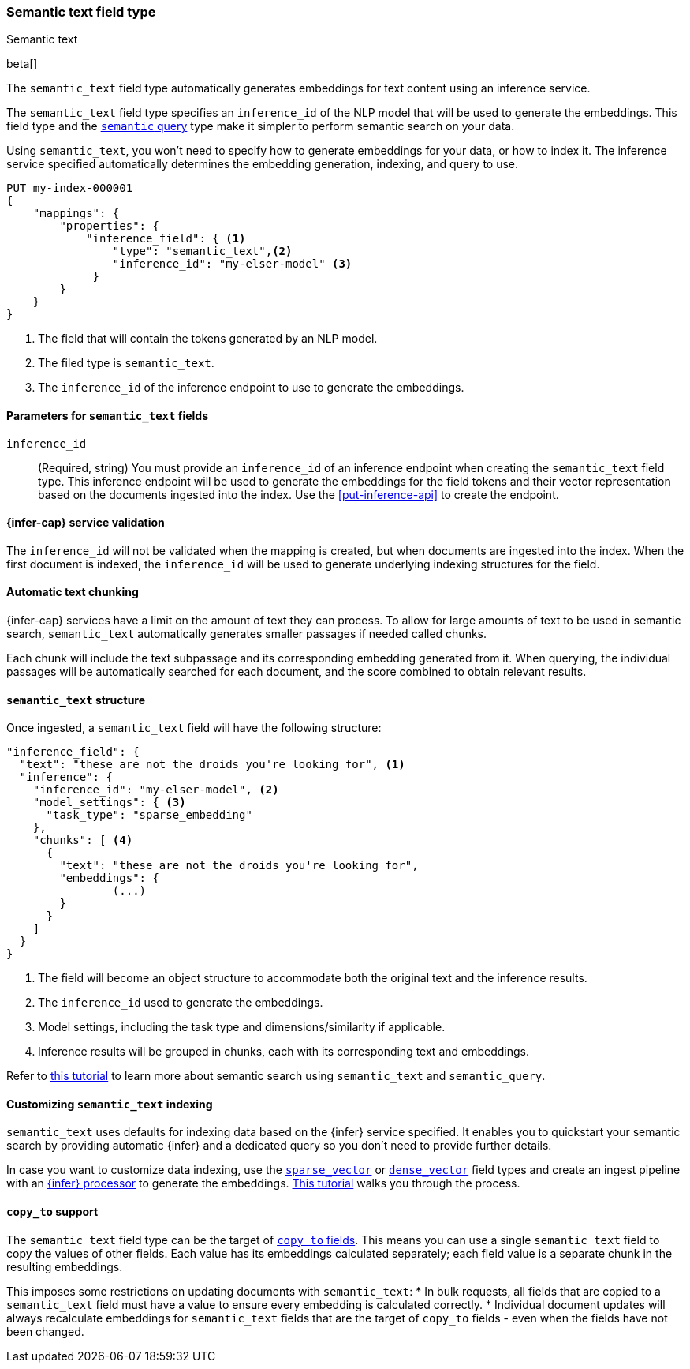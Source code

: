 [role="xpack"]
[[semantic-text]]
=== Semantic text field type
++++
<titleabbrev>Semantic text</titleabbrev>
++++

beta[]

The `semantic_text` field type automatically generates embeddings for text
content using an inference service. 

The `semantic_text` field type specifies an `inference_id` of the NLP model that
will be used to generate the embeddings. This field type and the 
<<query-dsl-semantic-query,`semantic` query>> type make it simpler to perform
semantic search on your data.

Using `semantic_text`, you won't need to specify how to generate embeddings for
your data, or how to index it. The inference service specified automatically
determines the embedding generation, indexing, and query to use.

[source,console]
------------------------------------------------------------
PUT my-index-000001
{
    "mappings": {
        "properties": {
            "inference_field": { <1>
                "type": "semantic_text",<2>
                "inference_id": "my-elser-model" <3>
	     }
        }
    }
}
------------------------------------------------------------
// TEST[skip:TBD]
<1> The field that will contain the tokens generated by an NLP model.
<2> The filed type is `semantic_text`.
<3> The `inference_id` of the inference endpoint to use to generate the
embeddings.


[discrete]
[[semantic-text-params]]
==== Parameters for `semantic_text` fields

`inference_id`::
(Required, string)  
You must provide an `inference_id` of an inference endpoint when creating the
`semantic_text` field type. This inference endpoint will be used to generate the
embeddings for the field tokens and their vector representation based on the
documents ingested into the index. Use the <<put-inference-api>> to create the
endpoint.


[discrete]
[[infer-service-validation]]
==== {infer-cap} service validation

The `inference_id` will not be validated when the mapping is created, but when
documents are ingested into the index. When the first document is indexed, the
`inference_id` will be used to generate underlying indexing structures for the
field.


[discrete]
[[auto-text-chunking]]
==== Automatic text chunking

{infer-cap} services have a limit on the amount of text they can process. To
allow for large amounts of text to be used in semantic search, `semantic_text`
automatically generates smaller passages if needed called chunks.

Each chunk will include the text subpassage and its corresponding embedding
generated from it. When querying, the individual passages will be automatically
searched for each document, and the score combined to obtain relevant results.


[discrete]
[[semantic-text-structure]]
==== `semantic_text` structure

Once ingested, a `semantic_text` field will have the following structure:

[source,console-result]
------------------------------------------------------------
"inference_field": {
  "text": "these are not the droids you're looking for", <1>
  "inference": {
    "inference_id": "my-elser-model", <2>
    "model_settings": { <3>
      "task_type": "sparse_embedding"
    },
    "chunks": [ <4>
      {
        "text": "these are not the droids you're looking for",
        "embeddings": {
		(...)
        }
      }
    ]
  }
}
------------------------------------------------------------
// TEST[skip:TBD]
<1> The field will become an object structure to accommodate both the original
text and the inference results.
<2> The `inference_id` used to generate the embeddings.
<3> Model settings, including the task type and dimensions/similarity if
applicable.
<4> Inference results will be grouped in chunks, each with its corresponding
text and embeddings.

Refer to <<semantic-search-semantic-text,this tutorial>> to learn more about
semantic search using `semantic_text` and `semantic_query`.


[discrete]
[[custom-indexing]]
==== Customizing `semantic_text` indexing

`semantic_text` uses defaults for indexing data based on the {infer} service
specified. It enables you to quickstart your semantic search by providing
automatic {infer} and a dedicated query so you don't need to provide further
details.

In case you want to customize data indexing, use the
<<sparse-vector,`sparse_vector`>> or <<dense-vector,`dense_vector`>> field
types and create an ingest pipeline with an
<<inference-processor, {infer} processor>> to generate the embeddings.
<<semantic-search-inference,This tutorial>> walks you through the process.


[discrete]
[[copy-to-support]]
==== `copy_to` support

The `semantic_text` field type can be the target of
<<copy-to,`copy_to` fields>>. This means you can use a single `semantic_text`
field to copy the values of other fields. Each value has its embeddings
calculated separately; each field value is a separate chunk in the resulting
embeddings.

This imposes some restrictions on updating documents with `semantic_text`:
* In bulk requests, all fields that are copied to a `semantic_text` field must
have a value to ensure every embedding is calculated correctly.
* Individual document updates will always recalculate embeddings for
`semantic_text` fields that are the target of `copy_to` fields - even when the
fields have not been changed.

